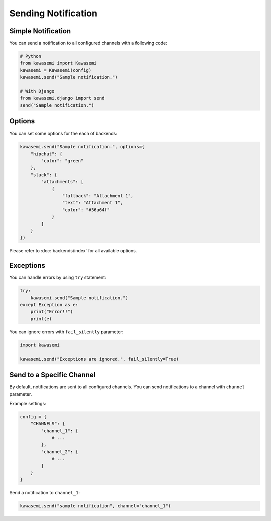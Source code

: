 Sending Notification
====================

Simple Notification
-------------------
You can send a notification to all configured channels with a following code:

.. code-block:: python

   # Python
   from kawasemi import Kawasemi
   kawasemi = Kawasemi(config)
   kawasemi.send("Sample notification.")

   # With Django
   from kawasemi.django import send
   send("Sample notification.")

Options
-------
You can set some options for the each of backends:

.. code-block:: python

   kawasemi.send("Sample notification.", options={
       "hipchat": {
           "color": "green"
       },
       "slack": {
           "attachments": [
               {
                   "fallback": "Attachment 1",
                   "text": "Attachment 1",
                   "color": "#36a64f"
               }
           ]
       }
   })

Please refer to :doc:`backends/index` for all available options.

Exceptions
----------
You can handle errors by using ``try`` statement:

.. code-block:: python

   try:
       kawasemi.send("Sample notification.")
   except Exception as e:
       print("Error!!")
       print(e)

You can ignore errors with ``fail_silently`` parameter:

.. code-block:: python

   import kawasemi

   kawasemi.send("Exceptions are ignored.", fail_silently=True)

Send to a Specific Channel
--------------------------
By default, notifications are sent to all configured channels.
You can send notifications to a channel with ``channel`` parameter.

Example settings:

.. code-block:: python

   config = {
       "CHANNELS": {
           "channel_1": {
               # ...
           },
           "channel_2": {
               # ...
           }
       }
   }

Send a notification to ``channel_1``:

.. code-block:: python

   kawasemi.send("sample notification", channel="channel_1")
